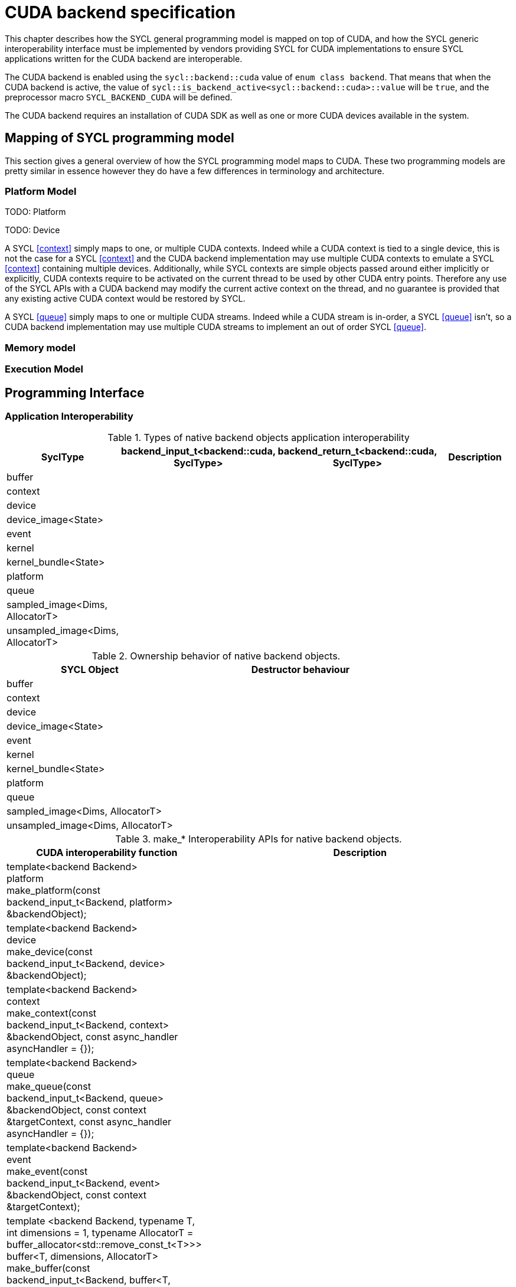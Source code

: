 // %%%%%%%%%%%%%%%%%%%%%%%%%%%% begin cuda_backend %%%%%%%%%%%%%%%%%%%%%%%%%%%%

[appendix]
[[chapter:cuda-backend]]
= CUDA backend specification

This chapter describes how the SYCL general programming model is mapped on top
of CUDA, and how the SYCL generic interoperability interface must be
implemented by vendors providing SYCL for CUDA implementations to ensure SYCL
applications written for the CUDA backend are interoperable.

The CUDA backend is enabled using the `sycl::backend::cuda` value of `enum
class backend`. That means that when the CUDA backend is active, the value of
`sycl::is_backend_active<sycl::backend::cuda>::value` will be `true`, and the
preprocessor macro `SYCL_BACKEND_CUDA` will be defined.

The CUDA backend requires an installation of CUDA SDK as well as one or more
CUDA devices available in the system.

[[sec:cuda:mapping_of_sycl_programming_model]]
== Mapping of SYCL programming model

This section gives a general overview of how the SYCL programming model maps to
CUDA. These two programming models are pretty similar in essence however they do
have a few differences in terminology and architecture.

[[sub:cuda:platform_model]]
=== Platform Model

TODO: Platform

TODO: Device

A SYCL <<context>> simply maps to one, or multiple CUDA contexts. Indeed while
a CUDA context is tied to a single device, this is not the case for a SYCL
<<context>> and the CUDA backend implementation may use multiple CUDA contexts
to emulate a SYCL <<context>> containing multiple devices. Additionally, while
SYCL contexts are simple objects passed around either implicitly or explicitly,
CUDA contexts require to be activated on the current thread to be used by other
CUDA entry points. Therefore any use of the SYCL APIs with a CUDA backend may
modify the current active context on the thread, and no guarantee is provided
that any existing active CUDA context would be restored by SYCL.

A SYCL <<queue>> simply maps to one or multiple CUDA streams. Indeed while a
CUDA stream is in-order, a SYCL <<queue>> isn't, so a CUDA backend implementation
may use multiple CUDA streams to implement an out of order SYCL <<queue>>.

[[sub:cuda:memory_model]]
=== Memory model

[[sub:cuda:execution_model]]
=== Execution Model

[[sec::programming_interface]]
== Programming Interface

[[sub:cuda:application_interoperability]]
=== Application Interoperability

[[table.cuda.appinterop.nativeobjects]]
.Types of native backend objects application interoperability
[width="100%",options="header",cols="20%,20%,20%,40%"]
|====
| [code]#SyclType#                                                   | [code]#backend_input_t<backend::cuda, SyclType># | [code]#backend_return_t<backend::cuda, SyclType># | Description
| [code]#buffer# |   |   |
| [code]#context#                                                   |   |   |
| [code]#device#                                                    |   |   |
| [code]#device_image<State>#                                       |   |   |
| [code]#event#                                                     |   |   |
| [code]#kernel#                                                    |   |   |
| [code]#kernel_bundle<State>#                                      |   |   |
| [code]#platform#                                                  |   |   |
| [code]#queue#                                                     |   |   |
| [code]#sampled_image<Dims, AllocatorT>#                           |   |   |
| [code]#unsampled_image<Dims, AllocatorT>#                         |   |   |
|====

[[table.cuda.appinterop.ownership]]
.Ownership behavior of native backend objects.
[width="100%",options="header",cols="40%,60%"]
|====
| SYCL Object                                                       | Destructor behaviour
| [code]#buffer# |   
| [code]#context#                                                   |   
| [code]#device#                                                    |  
| [code]#device_image<State>#                                       |   
| [code]#event#                                                     |  
| [code]#kernel#                                                    |   
| [code]#kernel_bundle<State>#                                      |   
| [code]#platform#                                                  |  
| [code]#queue#                                                     |   
| [code]#sampled_image<Dims, AllocatorT>#                           |   
| [code]#unsampled_image<Dims, AllocatorT>#                         | 
|====

[[table.cuda.appinterop.make_interop_APIs]]
.[code]#make_*# Interoperability APIs for native backend objects.
[width="100%",options="header",cols="40%,60%"]
|====
| CUDA interoperability function                                    |  Description
| [code]#template<backend Backend> +
platform + 
make_platform(const backend_input_t<Backend, platform> &backendObject);# 
        |

| [code]#template<backend Backend> +
device +
make_device(const backend_input_t<Backend, device> &backendObject);# 
        |

| [code]#template<backend Backend> +
context +
make_context(const backend_input_t<Backend, context> &backendObject,
                     const async_handler asyncHandler = {});# 
        |

| [code]#template<backend Backend> +
queue +
make_queue(const backend_input_t<Backend, queue> &backendObject,
                 const context &targetContext,
                 const async_handler asyncHandler = {});# 
        |

| [code]#template<backend Backend> +
event +
make_event(const backend_input_t<Backend, event> &backendObject,
                 const context &targetContext);# 
        |

| [code]#template <backend Backend, typename T, int dimensions = 1,
          typename AllocatorT = buffer_allocator<std::remove_const_t<T>>> +
buffer<T, dimensions, AllocatorT> +
make_buffer(const backend_input_t<Backend, buffer<T, dimensions, AllocatorT>>
                &backendObject,
            const context &targetContext, event availableEvent);# 
        |

| [code]#template <backend Backend, typename T, int dimensions = 1,
          typename AllocatorT = buffer_allocator<std::remove_const_t<T>>> +
buffer<T, dimensions, AllocatorT> +
make_buffer(const backend_input_t<Backend, buffer<T, dimensions, AllocatorT>>
                &backendObject,
            const context &targetContext);# 
        |

| [code]#template <backend Backend, int dimensions = 1,
          typename AllocatorT = sycl::image_allocator> +
sampled_image<dimensions, AllocatorT> + 
make_sampled_image(
    const backend_input_t<Backend, sampled_image<dimensions, AllocatorT>>
        &backendObject,
    const context &targetContext, image_sampler imageSampler,
    event availableEvent);# 
        |

| [code]#template <backend Backend, int dimensions = 1,
          typename AllocatorT = sycl::image_allocator> +
sampled_image<dimensions, AllocatorT> +
make_sampled_image(
    const backend_input_t<Backend, sampled_image<dimensions, AllocatorT>>
        &backendObject,
    const context &targetContext, image_sampler imageSampler);# 
        |

| [code]#template <backend Backend, int dimensions = 1,
          typename AllocatorT = sycl::image_allocator> +
unsampled_image<dimensions, AllocatorT> +
make_unsampled_image(
    const backend_input_t<Backend, unsampled_image<dimensions, AllocatorT>>
        &backendObject,
    const context &targetContext, event availableEvent);# 
        |

| [code]#template <backend Backend, int dimensions = 1,
          typename AllocatorT = sycl::image_allocator> +
unsampled_image<dimensions, AllocatorT> + 
make_unsampled_image(
    const backend_input_t<Backend, unsampled_image<dimensions, AllocatorT>>
        &backendObject,
    const context &targetContext);# 
        |

| [code]#template<backend Backend, bundle_state State> +
kernel_bundle<State> +
make_kernel_bundle(
    const backend_input_t<Backend, kernel_bundle<State>> &backendObject,
    const context &targetContext);# 
        |

| [code]#template<backend Backend> +
kernel +
make_kernel(const backend_input_t<Backend, kernel> &backendObject,
                   const context &targetContext);# 
        |
|====

[[table.cuda.appinterop.make_interop_APIs]]
.[code]#get_native# Interoperability APIs for native backend objects.
[width="100%",options="header",cols="40%,60%"]
|====
| CUDA interoperability function                                    |  Description
| [code]#template<backend Backend, class T> +
backend_return_t<Backend, T> +
get_native(const T &syclObject);# 
        |
|====


[[sub:cuda:kernel_function_interoperability]]
=== Kernel Function Interoperability

[[table.cuda.appinterop.nativeobjects]]
.Types of native backend objects kernel function interoperability
[width="100%",options="header",cols="20%,20%,20%,40%"]
|====
| [code]#SyclType#                                                   | [code]#backend_input_t<backend::cuda, SyclType># | [code]#backend_return_t<backend::cuda, SyclType># | Description
| [code]#accessor<T, Dims, Mode, target::device>#                    |   |   |
| [code]#accessor<T, Dims, Mode, target::constant_buffer>#           |   |   |
| [code]#accessor<T, Dims, Mode, target::local>#                     |   |   |
| [code]#local_accessor<T, Dims>#                                    |   |   |
| [code]#sampled_image_accessor<T, 1, Mode, image_target::device>#   |   |   |
| [code]#sampled_image_accessor<T, 2, Mode, image_target::device>#   |   |   |
| [code]#sampled_image_accessor<T, 3, Mode, image_target::device>#   |   |   |
| [code]#unsampled_image_accessor<T, 1, Mode, image_target::device># |   |   |
| [code]#unsampled_image_accessor<T, 2, Mode, image_target::device># |   |   |
| [code]#unsampled_image_accessor<T, 3, Mode, image_target::device># |   |   |
| [code]#stream#                                                     |   |   |
| [code]#device_event#                                               |   |   |
|====


[[sec:non_core_features_and_extensions]]
== Non-core features and extensions

[[sub:cuda:extensions]]
=== Extensions

[[sub:cuda:error_handling]]
=== Error Handling

// %%%%%%%%%%%%%%%%%%%%%%%%%%%% end cuda_backend %%%%%%%%%%%%%%%%%%%%%%%%%%%%
